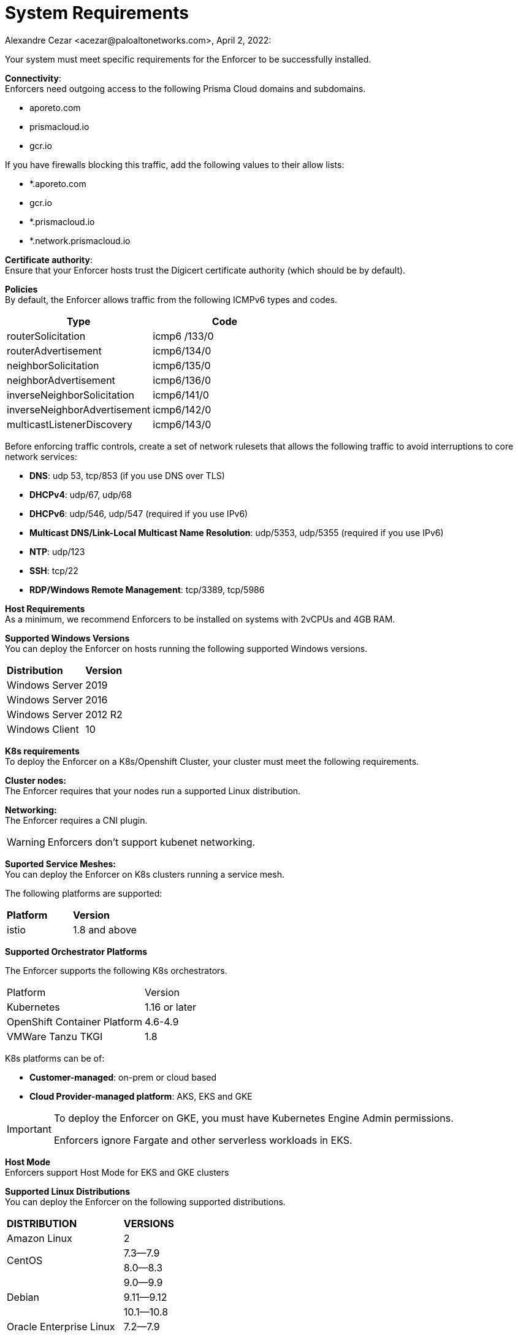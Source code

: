 = System Requirements
Alexandre Cezar <acezar@paloaltonetworks.com>, April 2, 2022:

Your system must meet specific requirements for the Enforcer to be successfully installed.

*Connectivity*: +
Enforcers need outgoing access to the following Prisma Cloud domains and subdomains. +

- aporeto.com
- prismacloud.io
- gcr.io

If you have firewalls blocking this traffic, add the following values to their allow lists:

- *.aporeto.com
- gcr.io
- *.prismacloud.io
- *.network.prismacloud.io

*Certificate authority*: +
Ensure that your Enforcer hosts trust the Digicert certificate authority (which should be by default).

*Policies* +
By default, the Enforcer allows traffic from the following ICMPv6 types and codes.

|===
s|Type s|Code

|routerSolicitation
|icmp6 /133/0

|routerAdvertisement
|icmp6/134/0

|neighborSolicitation
|icmp6/135/0

|neighborAdvertisement
|icmp6/136/0

|inverseNeighborSolicitation
|icmp6/141/0

|inverseNeighborAdvertisement
|icmp6/142/0

|multicastListenerDiscovery
|icmp6/143/0
|===

Before enforcing traffic controls, create a set of network rulesets that allows the following traffic to avoid interruptions to core network services:

- *DNS*: udp 53, tcp/853 (if you use DNS over TLS)
- *DHCPv4*: udp/67, udp/68
- *DHCPv6*: udp/546, udp/547 (required if you use IPv6)
- *Multicast DNS/Link-Local Multicast Name Resolution*: udp/5353, udp/5355 (required if you use IPv6)
- *NTP*: udp/123
- *SSH*: tcp/22
- *RDP/Windows Remote Management*: tcp/3389, tcp/5986

*Host Requirements* +
As a minimum, we recommend Enforcers to be installed on systems with 2vCPUs and 4GB RAM.

*Supported Windows Versions* +
You can deploy the Enforcer on hosts running the following supported Windows versions.

|===
s|Distribution s|Version
|Windows Server
|2019

|Windows Server
|2016

|Windows Server
|2012 R2
|Windows Client
|10
|===

**K8s requirements** +
To deploy the Enforcer on a K8s/Openshift Cluster, your cluster must meet the following requirements.

*Cluster nodes:* +
The Enforcer requires that your nodes run a supported Linux distribution.

*Networking:* +
The Enforcer requires a CNI plugin.

[WARNING]
====
Enforcers don’t support kubenet networking.
====

*Suported Service Meshes:* +
You can deploy the Enforcer on K8s clusters running a service mesh.

The following platforms are supported:

|===
s|Platform s|Version
|istio
|1.8 and above
|===

*Supported Orchestrator Platforms*

The Enforcer supports the following K8s orchestrators.

|===
|Platform |Version
|Kubernetes
|1.16 or later
|OpenShift Container Platform
|4.6-4.9
|VMWare Tanzu TKGI
|1.8
|===

K8s platforms can be of: +

* *Customer-managed*: on-prem or cloud based
* *Cloud Provider-managed platform*: AKS, EKS and GKE

[IMPORTANT]
====
To deploy the Enforcer on GKE, you must have Kubernetes Engine Admin permissions.

Enforcers ignore Fargate and other serverless workloads in EKS.
====

*Host Mode* +
Enforcers support Host Mode for EKS and GKE clusters

*Supported Linux Distributions* +
You can deploy the Enforcer on the following supported distributions.

|===
s|DISTRIBUTION s|VERSIONS
|Amazon Linux
|2
.2+|CentOS
|7.3—​7.9
|8.0—​8.3
.3+|Debian
|9.0—​9.9
|9.11—​9.12
|10.1—​10.8
|Oracle Enterprise Linux
|7.2—​7.9
.2+|Red Hat Enterprise Linux
|7.1—​7.9
|8.0—​8.3
.3+|Ubuntu
|16.04
|18.04
|20.04
.3+|SUSE
|12.3
|12.5
|15.2-​15.3
|===

*Linux kernel requirements* +

When you Deploy the Enforcer on Kubernetes, OpenShift, and Linux hosts, the Linux kernel must meet the following requirements.

*Kernel capabilities* +

* *CAP_SYS_PTRACE*: to access the /proc file system. Example: /proc/<pid>/root
* *CAP_NET_ADMIN*: to program iptables.
* *CAP_NET_RAW*: the enforcer uses raw sockets for the UDP datapath and in diagnostic ping implementations.
* *CAP_SYS_RESOURCE*: to set and override resource limits (setrlimit syscall).
* *CAP_SYS_ADMIN*: to call, mount, and load extended Berkeley Packet Filter (eBPF)
* *CAP_SYS_MODULE*: to ensure kernel modules are loaded like ip_tables, iptable_mangle, etc. (see list below).

[IMPORTANT]
====
Enforcers do not load any proprietary kernel module.
====

*Kernel modules* +

* *net/netfilter/xt_cgroup.ko*: module to match the process control group.
* *net/netfilter/xt_limit.ko*: rate-limit match
net/netfilter/xt_multiport.ko: multiple port matching for TCP, UDP, UDP-Lite, SCTP and DCCP +
* *net/netfilter/xt_connmark.ko*: connection mark operations
* *net/netfilter/xt_REDIRECT.ko*: connection redirection to localhost
* *net/netfilter/xt_string.ko*: string-based matching
* *net/netfilter/xt_HMARK.ko*: packet marking using hash calculation
* *net/netfilter/xt_LOG.ko*: IPv4/IPv6 packet logging
* *net/netfilter/xt_bpf.ko*: BPF filter match
* *net/netfilter/xt_state.ko*: ip[6]_tables connection tracking state match module
* *net/netfilter/xt_set.ko*: IP set match and target module
* *net/netfilter/nf_nat_redirect.ko*: used by xt_REDIRECT
* *net/netfilter/nf_log_common.ko*: used by nf_log_ipv4
* *net/ipv6/netfilter/nf_conntrack_ipv6.ko*: Linux connection tracking table
* *net/ipv4/netfilter/nf_log_ipv4.ko*: Netfilter IPv4 packet logging
* *net/netfilter/ipset/ip_set.ko*: core IP set support, used by ip_set_bitmap_port,xt_set,ip_set_hash_net,ip_set_hash_netport
* *net/netfilter/ipset/ip_set_bitmap_port.ko*: Ipset: bitmap:port
* *net/netfilter/ipset/ip_set_hash_netport.ko*: Ipset: hash:net,port
* *net/netfilter/ipset/ip_set_hash_net.ko*: Ipset: hash:net
* *lib/ts_bm.ko*: Boyer-Moore string matching algorithm
* *net/sched/cls_cgroup.ko*: Control Group Classifier
* *ip_tables.ko*: iptables
* *iptable_nat.ko*: iptables NAT table support
* *iptable_mangle.ko*: iptables mangle table support

*Other dependencies* +
*elfutils-libelf +
*conntrack-tools*
*ipset*

[IMPORTANT]
====
On Debian 10, the gnupg package is required.
====

*Compatibility*
Microsegmentation doesn’t support the following features.

* https://cloud.google.com/kubernetes-engine/docs/how-to/intranode-visibility[Google Kubernetes Engine (GKE) intranode visibility]: if you have enabled intranode visibility on your cluster, disable it before deploying the enforcer.

* https://docs.docker.com/network/host/[Host-networked containers]: the enforcer ignores containers that use host networking.

* https://kubernetes.io/docs/concepts/services-networking/network-policies/[Kubernetes network policy]: Kubernetes network policies take precedence over Microsegmentation’s network rulesets. Remove all Kubernetes network policies before deploying your enforcers.

The following networking features overlap with the Enforcer capabilities. Do not use them together with the Enforcer.

* https://docs.paloaltonetworks.com/prisma/prisma-cloud/prisma-cloud-admin-compute/firewalls/cnnf_saas.html[Palo Alto Networks Cloud Native Network Firewall (CNNF)]: you must disable CNNF before installing the enforcer.

* https://https://docs.paloaltonetworks.com/cn-series.html[Palo Alto Networks CN-Series Firewall]: if you have installed the CN-Series firewall on a target host/cluster, you must remove it before deploying the enforcer.

* Linux firewalls like https://firewalld.org/[firewalld], https://linux.die.net/man/8/iptables[iptables], and https://wiki.ubuntu.com/UncomplicatedFirewall[ufw]: disable and stop any local Linux firewall before installing the enforcer.

* https://docs.paloaltonetworks.com/cortex/cortex-xdr.html[Palo Alto Networks Cortex XDR agent] The XDR agent hasn’t been tested with the Enforcer. Remove the Cortex XDR agent prior to installing the Enforcer.